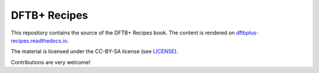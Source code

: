 *************
DFTB+ Recipes
*************

This repository contains the source of the DFTB+ Recipes book. The content is
rendered on `dftbplus-recipes.readthedocs.io
<http://dftbplus-recipes.readthedocs.io>`_.

The material is licensed under the CC-BY-SA license (see `LICENSE <LICENSE>`_).

Contributions are very welcome!
